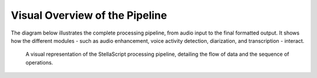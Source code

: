 .. _concepts_architecture:

##################################
Visual Overview of the Pipeline
##################################

The diagram below illustrates the complete processing pipeline, from audio input to the final formatted output. It shows how the different modules - such as audio enhancement, voice activity detection, diarization, and transcription - interact.

.. figure:: /pictures/yed_pipeline_graph_vertical.png
   :alt: StellaScript Processing Pipeline

   A visual representation of the StellaScript processing pipeline, detailing the flow of data and the sequence of operations.
